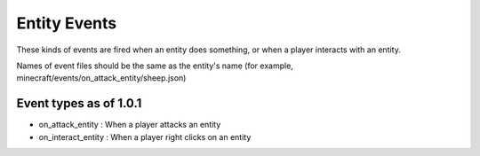 Entity Events
======
These kinds of events are fired when an entity does something, or when a player interacts with an entity.


Names of event files should be the same as the entity's name (for example, minecraft/events/on_attack_entity/sheep.json)


Event types as of 1.0.1
------

- on_attack_entity : When a player attacks an entity
- on_interact_entity : When a player right clicks on an entity
